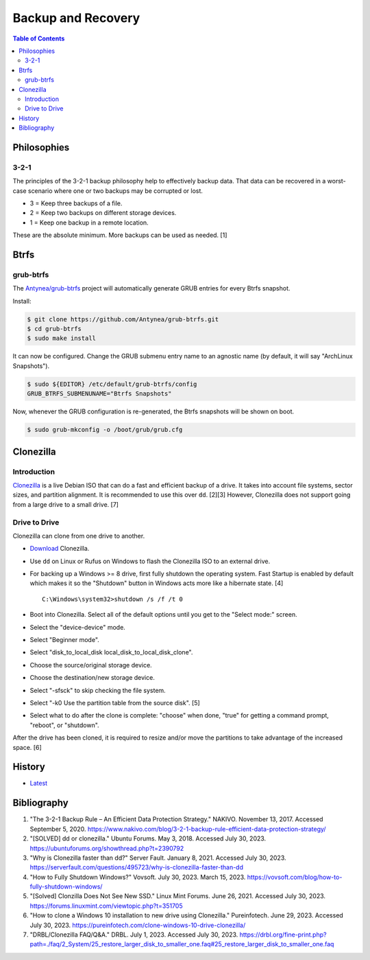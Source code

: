 Backup and Recovery
===================

.. contents:: Table of Contents

Philosophies
------------

3-2-1
~~~~~

The principles of the 3-2-1 backup philosophy help to effectively backup data. That data can be recovered in a worst-case scenario where one or two backups may be corrupted or lost.

-  3 = Keep three backups of a file.
-  2 = Keep two backups on different storage devices.
-  1 = Keep one backup in a remote location.

These are the absolute minimum. More backups can be used as needed. [1]

Btrfs
-----

grub-btrfs
~~~~~~~~~~

The `Antynea/grub-btrfs <https://github.com/Antynea/grub-btrfs>`__ project will automatically generate GRUB entries for every Btrfs snapshot.

Install:

.. code-block:: sh

   $ git clone https://github.com/Antynea/grub-btrfs.git
   $ cd grub-btrfs
   $ sudo make install

It can now be configured. Change the GRUB submenu entry name to an agnostic name (by default, it will say "ArchLinux Snapshots").

.. code-block:: sh

   $ sudo ${EDITOR} /etc/default/grub-btrfs/config
   GRUB_BTRFS_SUBMENUNAME="Btrfs Snapshots"

Now, whenever the GRUB configuration is re-generated, the Btrfs snapshots will be shown on boot.

.. code-block:: sh

   $ sudo grub-mkconfig -o /boot/grub/grub.cfg

Clonezilla
----------

Introduction
~~~~~~~~~~~~

`Clonezilla <https://clonezilla.org/>`__ is a live Debian ISO that can do a fast and efficient backup of a drive. It takes into account file systems, sector sizes, and partition alignment. It is recommended to use this over ``dd``. [2][3] However, Clonezilla does not support going from a large drive to a small drive. [7]

Drive to Drive
~~~~~~~~~~~~~~

Clonezilla can clone from one drive to another.

-  `Download <https://clonezilla.org/downloads.php>`__ Clonezilla.
-  Use ``dd`` on Linux or Rufus on Windows to flash the Clonezilla ISO to an external drive.
-  For backing up a Windows >= 8 drive, first fully shutdown the operating system. Fast Startup is enabled by default which makes it so the "Shutdown" button in Windows acts more like a hibernate state. [4]

   ::

      C:\Windows\system32>shutdown /s /f /t 0

-  Boot into Clonezilla. Select all of the default options until you get to the "Select mode:" screen.
-  Select the "device-device" mode.
-  Select "Beginner mode".
-  Select "disk_to_local_disk local_disk_to_local_disk_clone".
-  Choose the source/original storage device.
-  Choose the destination/new storage device.
-  Select "-sfsck" to skip checking the file system.
-  Select "-k0    Use the partition table from the source disk". [5]
-  Select what to do after the clone is complete: "choose" when done, "true" for getting a command prompt, "reboot", or "shutdown".

After the drive has been cloned, it is required to resize and/or move the partitions to take advantage of the increased space. [6]

History
-------

-  `Latest <https://github.com/LukeShortCloud/rootpages/commits/main/src/storage/backup_and_recovery.rst>`__

Bibliography
------------

1. "The 3-2-1 Backup Rule – An Efficient Data Protection Strategy." NAKIVO. November 13, 2017. Accessed September 5, 2020. https://www.nakivo.com/blog/3-2-1-backup-rule-efficient-data-protection-strategy/
2. "[SOLVED] dd or clonezilla." Ubuntu Forums. May 3, 2018. Accessed July 30, 2023. https://ubuntuforums.org/showthread.php?t=2390792
3. "Why is Clonezilla faster than dd?" Server Fault. January 8, 2021. Accessed July 30, 2023. https://serverfault.com/questions/495723/why-is-clonezilla-faster-than-dd
4. "How to Fully Shutdown Windows?" Vovsoft. July 30, 2023. March 15, 2023. https://vovsoft.com/blog/how-to-fully-shutdown-windows/
5. "[Solved] Clonzilla Does Not See New SSD." Linux Mint Forums. June 26, 2021. Accessed July 30, 2023. https://forums.linuxmint.com/viewtopic.php?t=351705
6. "How to clone a Windows 10 installation to new drive using Clonezilla." Pureinfotech. June 29, 2023. Accessed July 30, 2023. https://pureinfotech.com/clone-windows-10-drive-clonezilla/
7. "DRBL/Clonezilla FAQ/Q&A." DRBL. July 1, 2023. Accessed July 30, 2023. https://drbl.org/fine-print.php?path=./faq/2_System/25_restore_larger_disk_to_smaller_one.faq#25_restore_larger_disk_to_smaller_one.faq
